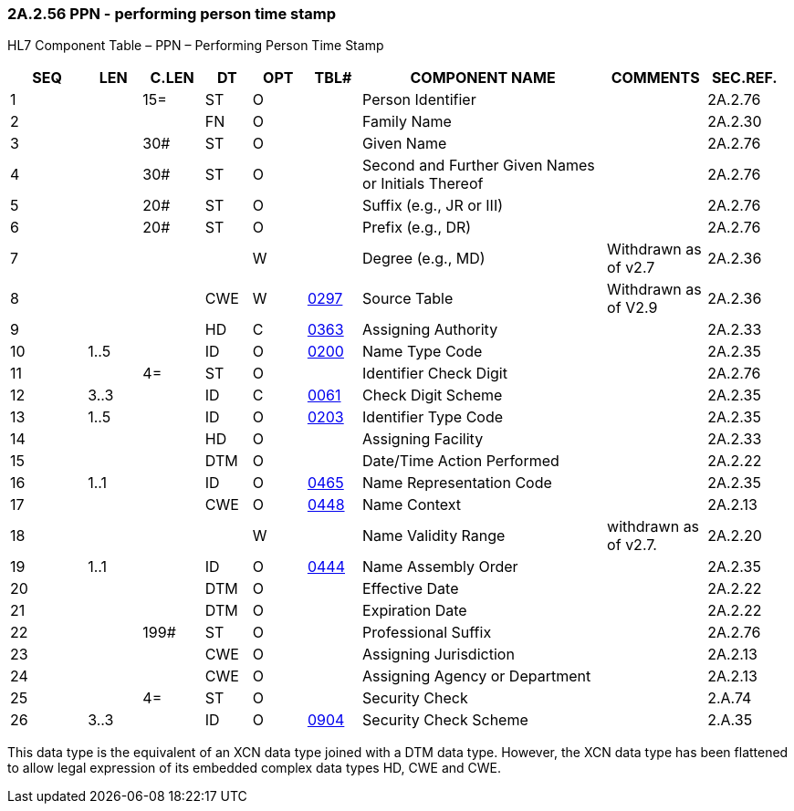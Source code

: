 === 2A.2.56 PPN - performing person time stamp

HL7 Component Table – PPN – Performing Person Time Stamp

[width="99%",cols="10%,7%,8%,6%,7%,7%,32%,13%,10%",options="header",]
|===
|SEQ |LEN |C.LEN |DT |OPT |TBL# |COMPONENT NAME |COMMENTS |SEC.REF.
|1 | |15= |ST |O | |Person Identifier | |2A.2.76
|2 | | |FN |O | |Family Name | |2A.2.30
|3 | |30# |ST |O | |Given Name | |2A.2.76
|4 | |30# |ST |O | |Second and Further Given Names or Initials Thereof | |2A.2.76
|5 | |20# |ST |O | |Suffix (e.g., JR or III) | |2A.2.76
|6 | |20# |ST |O | |Prefix (e.g., DR) | |2A.2.76
|7 | | | |W | |Degree (e.g., MD) |Withdrawn as of v2.7 |2A.2.36
|8 | | |CWE |W |file:///E:\V2\v2.9%20final%20Nov%20from%20Frank\V29_CH02C_Tables.docx#HL70297[0297] |Source Table |Withdrawn as of V2.9 |2A.2.36
|9 | | |HD |C |file:///E:\V2\v2.9%20final%20Nov%20from%20Frank\V29_CH02C_Tables.docx#HL70363[0363] |Assigning Authority | |2A.2.33
|10 |1..5 | |ID |O |file:///E:\V2\v2.9%20final%20Nov%20from%20Frank\V29_CH02C_Tables.docx#HL70200[0200] |Name Type Code | |2A.2.35
|11 | |4= |ST |O | |Identifier Check Digit | |2A.2.76
|12 |3..3 | |ID |C |file:///E:\V2\v2.9%20final%20Nov%20from%20Frank\V29_CH02C_Tables.docx#HL70061[0061] |Check Digit Scheme | |2A.2.35
|13 |1..5 | |ID |O |file:///E:\V2\v2.9%20final%20Nov%20from%20Frank\V29_CH02C_Tables.docx#HL70203[0203] |Identifier Type Code | |2A.2.35
|14 | | |HD |O | |Assigning Facility | |2A.2.33
|15 | | |DTM |O | |Date/Time Action Performed | |2A.2.22
|16 |1..1 | |ID |O |file:///E:\V2\v2.9%20final%20Nov%20from%20Frank\V29_CH02C_Tables.docx#HL70465[0465] |Name Representation Code | |2A.2.35
|17 | | |CWE |O |file:///E:\V2\v2.9%20final%20Nov%20from%20Frank\V29_CH02C_Tables.docx#HL70448[0448] |Name Context | |2A.2.13
|18 | | | |W | |Name Validity Range |withdrawn as of v2.7. |2A.2.20
|19 |1..1 | |ID |O |file:///E:\V2\v2.9%20final%20Nov%20from%20Frank\V29_CH02C_Tables.docx#HL70444[0444] |Name Assembly Order | |2A.2.35
|20 | | |DTM |O | |Effective Date | |2A.2.22
|21 | | |DTM |O | |Expiration Date | |2A.2.22
|22 | |199# |ST |O | |Professional Suffix | |2A.2.76
|23 | | |CWE |O | |Assigning Jurisdiction | |2A.2.13
|24 | | |CWE |O | |Assigning Agency or Department | |2A.2.13
|25 | |4= |ST |O | |Security Check | |2.A.74
|26 |3..3 | |ID |O |file:///E:\V2\v2.9%20final%20Nov%20from%20Frank\V29_CH02C_Tables.docx#HL70904[0904] |Security Check Scheme | |2.A.35
|===

This data type is the equivalent of an XCN data type joined with a DTM data type. However, the XCN data type has been flattened to allow legal expression of its embedded complex data types HD, CWE and CWE.

